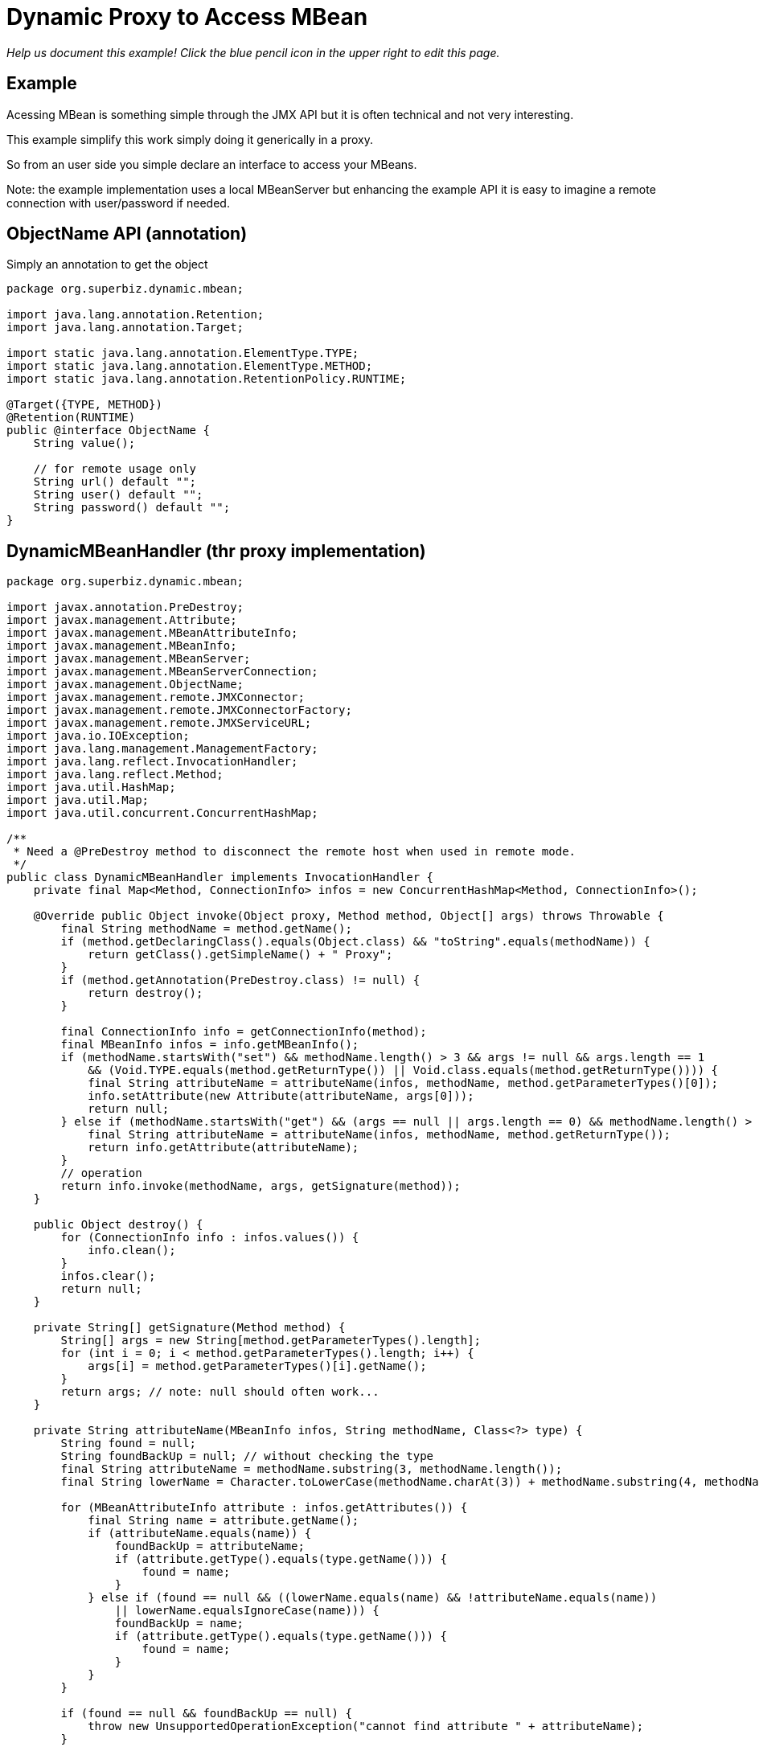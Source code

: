 :index-group: Proxy Beans
:jbake-type: page
:jbake-status: status=published
= Dynamic Proxy to Access MBean

_Help us document this example! Click the blue pencil icon in the upper
right to edit this page._

== Example

Acessing MBean is something simple through the JMX API but it is often
technical and not very interesting.

This example simplify this work simply doing it generically in a proxy.

So from an user side you simple declare an interface to access your
MBeans.

Note: the example implementation uses a local MBeanServer but enhancing
the example API it is easy to imagine a remote connection with
user/password if needed.

== ObjectName API (annotation)

Simply an annotation to get the object

....
package org.superbiz.dynamic.mbean;

import java.lang.annotation.Retention;
import java.lang.annotation.Target;

import static java.lang.annotation.ElementType.TYPE;
import static java.lang.annotation.ElementType.METHOD;
import static java.lang.annotation.RetentionPolicy.RUNTIME;

@Target({TYPE, METHOD})
@Retention(RUNTIME)
public @interface ObjectName {
    String value();

    // for remote usage only
    String url() default "";
    String user() default "";
    String password() default "";
}
....

== DynamicMBeanHandler (thr proxy implementation)

....
package org.superbiz.dynamic.mbean;

import javax.annotation.PreDestroy;
import javax.management.Attribute;
import javax.management.MBeanAttributeInfo;
import javax.management.MBeanInfo;
import javax.management.MBeanServer;
import javax.management.MBeanServerConnection;
import javax.management.ObjectName;
import javax.management.remote.JMXConnector;
import javax.management.remote.JMXConnectorFactory;
import javax.management.remote.JMXServiceURL;
import java.io.IOException;
import java.lang.management.ManagementFactory;
import java.lang.reflect.InvocationHandler;
import java.lang.reflect.Method;
import java.util.HashMap;
import java.util.Map;
import java.util.concurrent.ConcurrentHashMap;

/**
 * Need a @PreDestroy method to disconnect the remote host when used in remote mode.
 */
public class DynamicMBeanHandler implements InvocationHandler {
    private final Map<Method, ConnectionInfo> infos = new ConcurrentHashMap<Method, ConnectionInfo>();

    @Override public Object invoke(Object proxy, Method method, Object[] args) throws Throwable {
        final String methodName = method.getName();
        if (method.getDeclaringClass().equals(Object.class) && "toString".equals(methodName)) {
            return getClass().getSimpleName() + " Proxy";
        }
        if (method.getAnnotation(PreDestroy.class) != null) {
            return destroy();
        }

        final ConnectionInfo info = getConnectionInfo(method);
        final MBeanInfo infos = info.getMBeanInfo();
        if (methodName.startsWith("set") && methodName.length() > 3 && args != null && args.length == 1
            && (Void.TYPE.equals(method.getReturnType()) || Void.class.equals(method.getReturnType()))) {
            final String attributeName = attributeName(infos, methodName, method.getParameterTypes()[0]);
            info.setAttribute(new Attribute(attributeName, args[0]));
            return null;
        } else if (methodName.startsWith("get") && (args == null || args.length == 0) && methodName.length() > 3) {
            final String attributeName = attributeName(infos, methodName, method.getReturnType());
            return info.getAttribute(attributeName);
        }
        // operation
        return info.invoke(methodName, args, getSignature(method));
    }

    public Object destroy() {
        for (ConnectionInfo info : infos.values()) {
            info.clean();
        }
        infos.clear();
        return null;
    }

    private String[] getSignature(Method method) {
        String[] args = new String[method.getParameterTypes().length];
        for (int i = 0; i < method.getParameterTypes().length; i++) {
            args[i] = method.getParameterTypes()[i].getName();
        }
        return args; // note: null should often work...
    }

    private String attributeName(MBeanInfo infos, String methodName, Class<?> type) {
        String found = null;
        String foundBackUp = null; // without checking the type
        final String attributeName = methodName.substring(3, methodName.length());
        final String lowerName = Character.toLowerCase(methodName.charAt(3)) + methodName.substring(4, methodName.length());

        for (MBeanAttributeInfo attribute : infos.getAttributes()) {
            final String name = attribute.getName();
            if (attributeName.equals(name)) {
                foundBackUp = attributeName;
                if (attribute.getType().equals(type.getName())) {
                    found = name;
                }
            } else if (found == null && ((lowerName.equals(name) && !attributeName.equals(name))
                || lowerName.equalsIgnoreCase(name))) {
                foundBackUp = name;
                if (attribute.getType().equals(type.getName())) {
                    found = name;
                }
            }
        }

        if (found == null && foundBackUp == null) {
            throw new UnsupportedOperationException("cannot find attribute " + attributeName);
        }

        if (found != null) {
            return found;
        }
        return foundBackUp;
    }

    private synchronized ConnectionInfo getConnectionInfo(Method method) throws Exception {
        if (!infos.containsKey(method)) {
            synchronized (infos) {
                if (!infos.containsKey(method)) { // double check for synchro
                    org.superbiz.dynamic.mbean.ObjectName on = method.getAnnotation(org.superbiz.dynamic.mbean.ObjectName.class);
                    if (on == null) {
                        Class<?> current = method.getDeclaringClass();
                        do {
                            on = method.getDeclaringClass().getAnnotation(org.superbiz.dynamic.mbean.ObjectName.class);
                            current = current.getSuperclass();
                        } while (on == null && current != null);
                        if (on == null) {
                            throw new UnsupportedOperationException("class or method should define the objectName to use for invocation: " + method.toGenericString());
                        }
                    }
                    final ConnectionInfo info;
                    if (on.url().isEmpty()) {
                        info = new LocalConnectionInfo();
                        ((LocalConnectionInfo) info).server = ManagementFactory.getPlatformMBeanServer(); // could use an id...
                    } else {
                        info = new RemoteConnectionInfo();
                        final Map<String, String[]> environment = new HashMap<String, String[]>();
                        if (!on.user().isEmpty()) {
                            environment.put(JMXConnector.CREDENTIALS, new String[]{ on.user(), on.password() });
                        }
                        // ((RemoteConnectionInfo) info).connector = JMXConnectorFactory.newJMXConnector(new JMXServiceURL(on.url()), environment);
                        ((RemoteConnectionInfo) info).connector = JMXConnectorFactory.connect(new JMXServiceURL(on.url()), environment);

                    }
                    info.objectName = new ObjectName(on.value());

                    infos.put(method, info);
                }
            }
        }
        return infos.get(method);
    }

    private abstract static class ConnectionInfo {
        protected ObjectName objectName;

        public abstract void setAttribute(Attribute attribute) throws Exception;
        public abstract Object getAttribute(String attribute) throws Exception;
        public abstract Object invoke(String operationName, Object params[], String signature[]) throws Exception;
        public abstract MBeanInfo getMBeanInfo() throws Exception;
        public abstract void clean();
    }

    private static class LocalConnectionInfo extends ConnectionInfo {
        private MBeanServer server;

        @Override public void setAttribute(Attribute attribute) throws Exception {
            server.setAttribute(objectName, attribute);
        }

        @Override public Object getAttribute(String attribute) throws Exception {
            return server.getAttribute(objectName, attribute);
        }

        @Override
        public Object invoke(String operationName, Object[] params, String[] signature) throws Exception {
            return server.invoke(objectName, operationName, params, signature);
        }

        @Override public MBeanInfo getMBeanInfo() throws Exception {
            return server.getMBeanInfo(objectName);
        }

        @Override public void clean() {
            // no-op
        }
    }

    private static class RemoteConnectionInfo extends ConnectionInfo {
        private JMXConnector connector;
        private MBeanServerConnection connection;

        private void before() throws IOException {
            connection = connector.getMBeanServerConnection();
        }

        private void after() throws IOException {
            // no-op
        }

        @Override public void setAttribute(Attribute attribute) throws Exception {
            before();
            connection.setAttribute(objectName, attribute);
            after();
        }

        @Override public Object getAttribute(String attribute) throws Exception {
            before();
            try {
                return connection.getAttribute(objectName, attribute);
            } finally {
                after();
            }
        }

        @Override
        public Object invoke(String operationName, Object[] params, String[] signature) throws Exception {
            before();
            try {
                return connection.invoke(objectName, operationName, params, signature);
            } finally {
                after();
            }
        }

        @Override public MBeanInfo getMBeanInfo() throws Exception {
            before();
            try {
                return connection.getMBeanInfo(objectName);
            } finally {
                after();
            }
        }

        @Override public void clean() {
            try {
                connector.close();
            } catch (IOException e) {
                // no-op
            }
        }
    }
}
....

== Dynamic Proxies

=== DynamicMBeanClient (the dynamic JMX client)

....
package org.superbiz.dynamic.mbean;

import org.apache.openejb.api.Proxy;
import org.superbiz.dynamic.mbean.DynamicMBeanHandler;
import org.superbiz.dynamic.mbean.ObjectName;

import javax.ejb.Singleton;

/**
 * @author rmannibucau
 */
@Singleton
@Proxy(DynamicMBeanHandler.class)
@ObjectName(DynamicMBeanClient.OBJECT_NAME)
public interface DynamicMBeanClient {
    static final String OBJECT_NAME = "test:group=DynamicMBeanClientTest";

    int getCounter();
    void setCounter(int i);
    int length(String aString);
}
....

=== DynamicMBeanClient (the dynamic JMX client)

....
package org.superbiz.dynamic.mbean;

import org.apache.openejb.api.Proxy;

import javax.annotation.PreDestroy;
import javax.ejb.Singleton;


@Singleton
@Proxy(DynamicMBeanHandler.class)
@ObjectName(value = DynamicRemoteMBeanClient.OBJECT_NAME, url = "service:jmx:rmi:///jndi/rmi://localhost:8243/jmxrmi")
public interface DynamicRemoteMBeanClient {
    static final String OBJECT_NAME = "test:group=DynamicMBeanClientTest";

    int getCounter();
    void setCounter(int i);
    int length(String aString);

    @PreDestroy void clean();
}
....

== The MBean used for the test

=== SimpleMBean

....
package org.superbiz.dynamic.mbean.simple;

public interface SimpleMBean {
    int length(String s);

    int getCounter();
    void setCounter(int c);
}
....

== Simple

....
package org.superbiz.dynamic.mbean.simple;

public class Simple implements SimpleMBean {
    private int counter = 0;

    @Override public int length(String s) {
        if (s == null) {
            return 0;
        }
        return s.length();
    }

    @Override public int getCounter() {
        return counter;
    }

    @Override public void setCounter(int c) {
        counter = c;
    }
}
....

== DynamicMBeanClientTest (The test)

....
package org.superbiz.dynamic.mbean;

import org.junit.After;
import org.junit.AfterClass;
import org.junit.Before;
import org.junit.BeforeClass;
import org.junit.Test;
import org.superbiz.dynamic.mbean.simple.Simple;

import javax.ejb.EJB;
import javax.ejb.embeddable.EJBContainer;
import javax.management.Attribute;
import javax.management.ObjectName;
import java.lang.management.ManagementFactory;

import static junit.framework.Assert.assertEquals;

public class DynamicMBeanClientTest {
    private static ObjectName objectName;
    private static EJBContainer container;

    @EJB private DynamicMBeanClient localClient;
    @EJB private DynamicRemoteMBeanClient remoteClient;

    @BeforeClass public static void start() {
        container = EJBContainer.createEJBContainer();
    }

    @Before public void injectAndRegisterMBean() throws Exception {
        container.getContext().bind("inject", this);
        objectName = new ObjectName(DynamicMBeanClient.OBJECT_NAME);
        ManagementFactory.getPlatformMBeanServer().registerMBean(new Simple(), objectName);
    }

    @After public void unregisterMBean() throws Exception {
        if (objectName != null) {
            ManagementFactory.getPlatformMBeanServer().unregisterMBean(objectName);
        }
    }

    @Test public void localGet() throws Exception {
        assertEquals(0, localClient.getCounter());
        ManagementFactory.getPlatformMBeanServer().setAttribute(objectName, new Attribute("Counter", 5));
        assertEquals(5, localClient.getCounter());
    }

    @Test public void localSet() throws Exception {
        assertEquals(0, ((Integer) ManagementFactory.getPlatformMBeanServer().getAttribute(objectName, "Counter")).intValue());
        localClient.setCounter(8);
        assertEquals(8, ((Integer) ManagementFactory.getPlatformMBeanServer().getAttribute(objectName, "Counter")).intValue());
    }

    @Test public void localOperation() {
        assertEquals(7, localClient.length("openejb"));
    }

    @Test public void remoteGet() throws Exception {
        assertEquals(0, remoteClient.getCounter());
        ManagementFactory.getPlatformMBeanServer().setAttribute(objectName, new Attribute("Counter", 5));
        assertEquals(5, remoteClient.getCounter());
    }

    @Test public void remoteSet() throws Exception {
        assertEquals(0, ((Integer) ManagementFactory.getPlatformMBeanServer().getAttribute(objectName, "Counter")).intValue());
        remoteClient.setCounter(8);
        assertEquals(8, ((Integer) ManagementFactory.getPlatformMBeanServer().getAttribute(objectName, "Counter")).intValue());
    }

    @Test public void remoteOperation() {
        assertEquals(7, remoteClient.length("openejb"));
    }

    @AfterClass public static void close() {
        if (container != null) {
            container.close();
        }
    }
}
....
